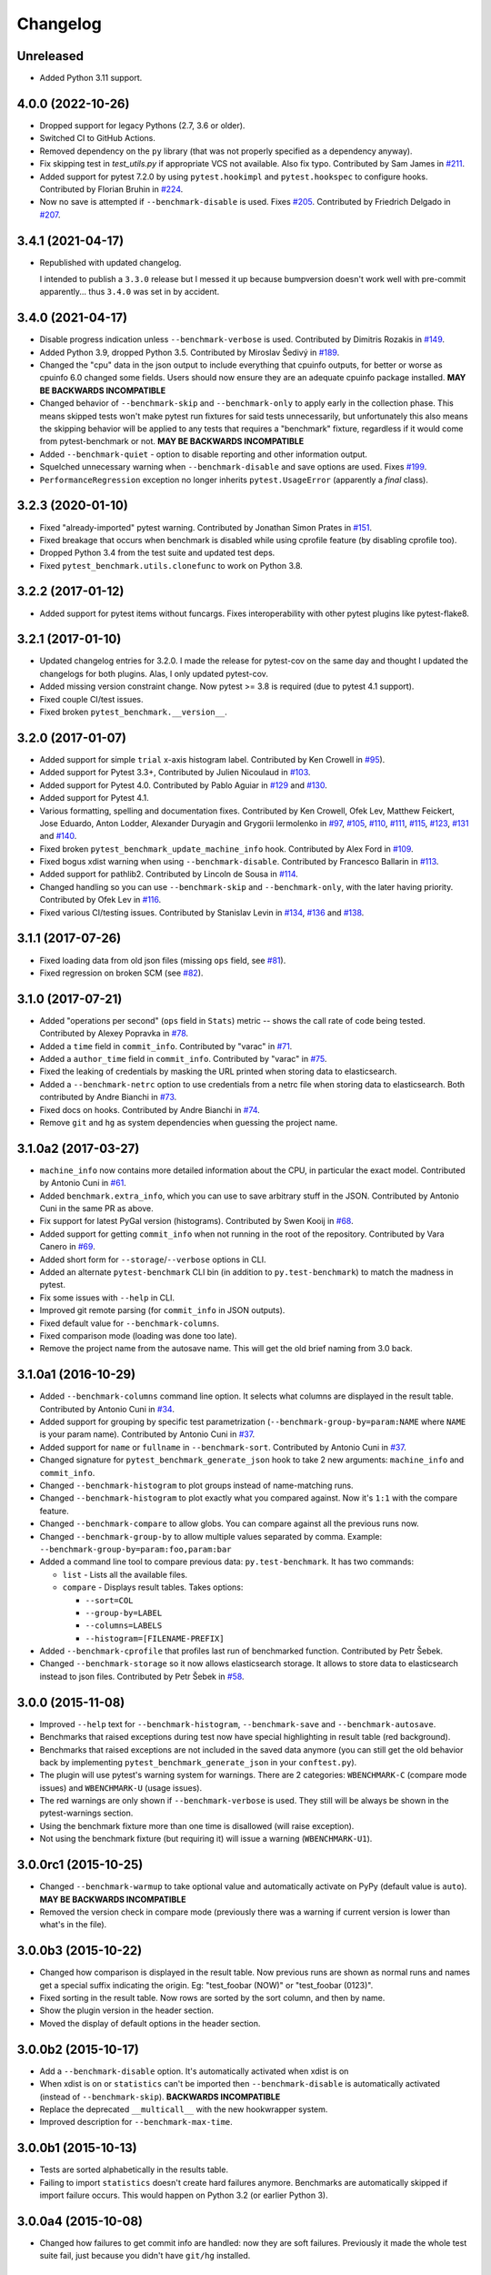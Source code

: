 
Changelog
=========

Unreleased
----------

* Added Python 3.11 support.

4.0.0 (2022-10-26)
------------------

* Dropped support for legacy Pythons (2.7, 3.6 or older).
* Switched CI to GitHub Actions.
* Removed dependency on the ``py`` library (that was not properly specified as a dependency anyway).
* Fix skipping test in `test_utils.py` if appropriate VCS not available. Also fix typo.
  Contributed by Sam James in `#211 <https://github.com/ionelmc/pytest-benchmark/pull/211>`_.
* Added support for pytest 7.2.0 by using ``pytest.hookimpl`` and ``pytest.hookspec`` to configure hooks.
  Contributed by Florian Bruhin in `#224 <https://github.com/ionelmc/pytest-benchmark/pull/224>`_.
* Now no save is attempted if ``--benchmark-disable`` is used.
  Fixes `#205 <https://github.com/ionelmc/pytest-benchmark/issues/205>`_.
  Contributed by Friedrich Delgado in `#207 <https://github.com/ionelmc/pytest-benchmark/pull/207>`_.

3.4.1 (2021-04-17)
------------------

* Republished with updated changelog.

  I intended to publish a ``3.3.0`` release but I messed it up because bumpversion doesn't work well with pre-commit
  apparently... thus ``3.4.0`` was set in by accident.


3.4.0 (2021-04-17)
------------------

* Disable progress indication unless ``--benchmark-verbose`` is used.
  Contributed by Dimitris Rozakis in `#149 <https://github.com/ionelmc/pytest-benchmark/pull/149>`_.
* Added Python 3.9, dropped Python 3.5.
  Contributed by Miroslav Šedivý in `#189 <https://github.com/ionelmc/pytest-benchmark/pull/189>`_.
* Changed the "cpu" data in the json output to include everything that cpuinfo outputs, for better or worse as cpuinfo 6.0 changed some
  fields. Users should now ensure they are an adequate cpuinfo package installed.
  **MAY BE BACKWARDS INCOMPATIBLE**
* Changed behavior of ``--benchmark-skip`` and ``--benchmark-only`` to apply early in the collection phase.
  This means skipped tests won't make pytest run fixtures for said tests unnecessarily, but unfortunately this also means
  the skipping behavior will be applied to any tests that requires a "benchmark" fixture, regardless if it would come from pytest-benchmark
  or not.
  **MAY BE BACKWARDS INCOMPATIBLE**
* Added ``--benchmark-quiet`` - option to disable reporting and other information output.
* Squelched unnecessary warning when ``--benchmark-disable`` and save options are used.
  Fixes `#199 <https://github.com/ionelmc/pytest-benchmark/issues/199>`_.
* ``PerformanceRegression`` exception no longer inherits ``pytest.UsageError`` (apparently a *final* class).

3.2.3 (2020-01-10)
------------------

* Fixed "already-imported" pytest warning. Contributed by Jonathan Simon Prates in
  `#151 <https://github.com/ionelmc/pytest-benchmark/pull/151>`_.
* Fixed breakage that occurs when benchmark is disabled while using cprofile feature (by disabling cprofile too).
* Dropped Python 3.4 from the test suite and updated test deps.
* Fixed ``pytest_benchmark.utils.clonefunc`` to work on Python 3.8.

3.2.2 (2017-01-12)
------------------

* Added support for pytest items without funcargs. Fixes interoperability with other pytest plugins like pytest-flake8.

3.2.1 (2017-01-10)
------------------

* Updated changelog entries for 3.2.0. I made the release for pytest-cov on the same day and thought I updated the
  changelogs for both plugins. Alas, I only updated pytest-cov.
* Added missing version constraint change. Now pytest >= 3.8 is required (due to pytest 4.1 support).
* Fixed couple CI/test issues.
* Fixed broken ``pytest_benchmark.__version__``.

3.2.0 (2017-01-07)
------------------

* Added support for simple ``trial`` x-axis histogram label. Contributed by Ken Crowell in
  `#95 <https://github.com/ionelmc/pytest-benchmark/pull/95>`_).
* Added support for Pytest 3.3+, Contributed by Julien Nicoulaud in
  `#103 <https://github.com/ionelmc/pytest-benchmark/pull/103>`_.
* Added support for Pytest 4.0. Contributed by Pablo Aguiar in
  `#129 <https://github.com/ionelmc/pytest-benchmark/pull/129>`_ and
  `#130 <https://github.com/ionelmc/pytest-benchmark/pull/130>`_.
* Added support for Pytest 4.1.
* Various formatting, spelling and documentation fixes. Contributed by
  Ken Crowell, Ofek Lev, Matthew Feickert, Jose Eduardo, Anton Lodder, Alexander Duryagin and Grygorii Iermolenko in
  `#97 <https://github.com/ionelmc/pytest-benchmark/pull/97>`_,
  `#105 <https://github.com/ionelmc/pytest-benchmark/pull/105>`_,
  `#110 <https://github.com/ionelmc/pytest-benchmark/pull/110>`_,
  `#111 <https://github.com/ionelmc/pytest-benchmark/pull/111>`_,
  `#115 <https://github.com/ionelmc/pytest-benchmark/pull/115>`_,
  `#123 <https://github.com/ionelmc/pytest-benchmark/pull/123>`_,
  `#131 <https://github.com/ionelmc/pytest-benchmark/pull/131>`_ and
  `#140 <https://github.com/ionelmc/pytest-benchmark/pull/140>`_.
* Fixed broken ``pytest_benchmark_update_machine_info`` hook. Contributed by Alex Ford in
  `#109 <https://github.com/ionelmc/pytest-benchmark/pull/109>`_.
* Fixed bogus xdist warning when using ``--benchmark-disable``. Contributed by Francesco Ballarin in
  `#113 <https://github.com/ionelmc/pytest-benchmark/pull/113>`_.
* Added support for pathlib2. Contributed by Lincoln de Sousa in
  `#114 <https://github.com/ionelmc/pytest-benchmark/pull/114>`_.
* Changed handling so you can use ``--benchmark-skip`` and ``--benchmark-only``, with the later having priority.
  Contributed by Ofek Lev in
  `#116 <https://github.com/ionelmc/pytest-benchmark/pull/116>`_.
* Fixed various CI/testing issues.
  Contributed by Stanislav Levin in
  `#134 <https://github.com/ionelmc/pytest-benchmark/pull/134>`_,
  `#136 <https://github.com/ionelmc/pytest-benchmark/pull/136>`_ and
  `#138 <https://github.com/ionelmc/pytest-benchmark/pull/138>`_.

3.1.1 (2017-07-26)
------------------

* Fixed loading data from old json files (missing ``ops`` field, see
  `#81 <https://github.com/ionelmc/pytest-benchmark/issues/81>`_).
* Fixed regression on broken SCM (see
  `#82 <https://github.com/ionelmc/pytest-benchmark/issues/82>`_).

3.1.0 (2017-07-21)
------------------

* Added "operations per second" (``ops`` field in ``Stats``) metric --
  shows the call rate of code being tested. Contributed by Alexey Popravka in
  `#78 <https://github.com/ionelmc/pytest-benchmark/pull/78>`_.
* Added a ``time`` field in ``commit_info``. Contributed by "varac" in
  `#71 <https://github.com/ionelmc/pytest-benchmark/pull/71>`_.
* Added a ``author_time`` field in ``commit_info``. Contributed by "varac" in
  `#75   <https://github.com/ionelmc/pytest-benchmark/pull/75>`_.
* Fixed the leaking of credentials by masking the URL printed when storing
  data to elasticsearch.
* Added a ``--benchmark-netrc`` option to use credentials from a netrc file when
  storing data to elasticsearch. Both contributed by Andre Bianchi in
  `#73 <https://github.com/ionelmc/pytest-benchmark/pull/73>`_.
* Fixed docs on hooks. Contributed by Andre Bianchi in `#74 <https://github.com/ionelmc/pytest-benchmark/pull/74>`_.
* Remove ``git`` and ``hg`` as system dependencies when guessing the project name.

3.1.0a2 (2017-03-27)
--------------------

* ``machine_info`` now contains more detailed information about the CPU, in
  particular the exact model. Contributed by Antonio Cuni in `#61 <https://github.com/ionelmc/pytest-benchmark/pull/61>`_.
* Added ``benchmark.extra_info``, which you can use to save arbitrary stuff in
  the JSON. Contributed by Antonio Cuni in the same PR as above.
* Fix support for latest PyGal version (histograms). Contributed by Swen Kooij in
  `#68 <https://github.com/ionelmc/pytest-benchmark/pull/68>`_.
* Added support for getting ``commit_info`` when not running in the root of the repository. Contributed by Vara Canero in
  `#69 <https://github.com/ionelmc/pytest-benchmark/pull/69>`_.
* Added short form for ``--storage``/``--verbose`` options in CLI.
* Added an alternate ``pytest-benchmark`` CLI bin (in addition to ``py.test-benchmark``) to match the madness in pytest.
* Fix some issues with ``--help`` in CLI.
* Improved git remote parsing (for ``commit_info`` in JSON outputs).
* Fixed default value for ``--benchmark-columns``.
* Fixed comparison mode (loading was done too late).
* Remove the project name from the autosave name. This will get the old brief naming from 3.0 back.

3.1.0a1 (2016-10-29)
--------------------

* Added ``--benchmark-columns`` command line option. It selects what columns are displayed in the result table. Contributed by
  Antonio Cuni in `#34 <https://github.com/ionelmc/pytest-benchmark/pull/34>`_.
* Added support for grouping by specific test parametrization (``--benchmark-group-by=param:NAME`` where ``NAME`` is your
  param name). Contributed by Antonio Cuni in `#37 <https://github.com/ionelmc/pytest-benchmark/pull/37>`__.
* Added support for ``name`` or ``fullname`` in ``--benchmark-sort``.
  Contributed by Antonio Cuni in `#37 <https://github.com/ionelmc/pytest-benchmark/pull/37>`_.
* Changed signature for ``pytest_benchmark_generate_json`` hook to take 2 new arguments: ``machine_info`` and ``commit_info``.
* Changed ``--benchmark-histogram`` to plot groups instead of name-matching runs.
* Changed ``--benchmark-histogram`` to plot exactly what you compared against. Now it's ``1:1`` with the compare feature.
* Changed ``--benchmark-compare`` to allow globs. You can compare against all the previous runs now.
* Changed ``--benchmark-group-by`` to allow multiple values separated by comma.
  Example: ``--benchmark-group-by=param:foo,param:bar``
* Added a command line tool to compare previous data: ``py.test-benchmark``. It has two commands:

  * ``list`` - Lists all the available files.
  * ``compare`` - Displays result tables. Takes options:

    * ``--sort=COL``
    * ``--group-by=LABEL``
    * ``--columns=LABELS``
    * ``--histogram=[FILENAME-PREFIX]``
* Added ``--benchmark-cprofile`` that profiles last run of benchmarked function.  Contributed by Petr Šebek.
* Changed ``--benchmark-storage`` so it now allows elasticsearch storage. It allows to store data to elasticsearch instead to
  json files. Contributed by Petr Šebek in `#58 <https://github.com/ionelmc/pytest-benchmark/pull/58>`_.

3.0.0 (2015-11-08)
------------------

* Improved ``--help`` text for ``--benchmark-histogram``, ``--benchmark-save`` and ``--benchmark-autosave``.
* Benchmarks that raised exceptions during test now have special highlighting in result table (red background).
* Benchmarks that raised exceptions are not included in the saved data anymore (you can still get the old behavior back
  by implementing ``pytest_benchmark_generate_json`` in your ``conftest.py``).
* The plugin will use pytest's warning system for warnings. There are 2 categories: ``WBENCHMARK-C`` (compare mode
  issues) and ``WBENCHMARK-U`` (usage issues).
* The red warnings are only shown if ``--benchmark-verbose`` is used. They still will be always be shown in the
  pytest-warnings section.
* Using the benchmark fixture more than one time is disallowed (will raise exception).
* Not using the benchmark fixture (but requiring it) will issue a warning (``WBENCHMARK-U1``).

3.0.0rc1 (2015-10-25)
---------------------

* Changed ``--benchmark-warmup`` to take optional value and automatically activate on PyPy (default value is ``auto``).
  **MAY BE BACKWARDS INCOMPATIBLE**
* Removed the version check in compare mode (previously there was a warning if current version is lower than what's in
  the file).

3.0.0b3 (2015-10-22)
---------------------

* Changed how comparison is displayed in the result table. Now previous runs are shown as normal runs and names get a
  special suffix indicating the origin. Eg: "test_foobar (NOW)" or "test_foobar (0123)".
* Fixed sorting in the result table. Now rows are sorted by the sort column, and then by name.
* Show the plugin version in the header section.
* Moved the display of default options in the header section.

3.0.0b2 (2015-10-17)
---------------------

* Add a ``--benchmark-disable`` option. It's automatically activated when xdist is on
* When xdist is on or ``statistics`` can't be imported then ``--benchmark-disable`` is automatically activated (instead
  of ``--benchmark-skip``). **BACKWARDS INCOMPATIBLE**
* Replace the deprecated ``__multicall__`` with the new hookwrapper system.
* Improved description for ``--benchmark-max-time``.

3.0.0b1 (2015-10-13)
--------------------

* Tests are sorted alphabetically in the results table.
* Failing to import ``statistics`` doesn't create hard failures anymore. Benchmarks are automatically skipped if import
  failure occurs. This would happen on Python 3.2 (or earlier Python 3).

3.0.0a4 (2015-10-08)
--------------------

* Changed how failures to get commit info are handled: now they are soft failures. Previously it made the whole
  test suite fail, just because you didn't have ``git/hg`` installed.

3.0.0a3 (2015-10-02)
--------------------

* Added progress indication when computing stats.

3.0.0a2 (2015-09-30)
--------------------

* Fixed accidental output capturing caused by capturemanager misuse.

3.0.0a1 (2015-09-13)
--------------------

* Added JSON report saving (the ``--benchmark-json`` command line arguments). Based on initial work from Dave Collins in
  `#8 <https://github.com/ionelmc/pytest-benchmark/pull/8>`_.
* Added benchmark data storage(the ``--benchmark-save`` and ``--benchmark-autosave`` command line arguments).
* Added comparison to previous runs (the ``--benchmark-compare`` command line argument).
* Added performance regression checks (the ``--benchmark-compare-fail`` command line argument).
* Added possibility to group by various parts of test name (the ``--benchmark-compare-group-by`` command line argument).
* Added historical plotting (the ``--benchmark-histogram`` command line argument).
* Added option to fine tune the calibration (the ``--benchmark-calibration-precision`` command line argument and
  ``calibration_precision`` marker option).

* Changed ``benchmark_weave`` to no longer be a context manager. Cleanup is performed automatically.
  **BACKWARDS INCOMPATIBLE**
* Added ``benchmark.weave`` method (alternative to ``benchmark_weave`` fixture).

* Added new hooks to allow customization:

  * ``pytest_benchmark_generate_machine_info(config)``
  * ``pytest_benchmark_update_machine_info(config, info)``
  * ``pytest_benchmark_generate_commit_info(config)``
  * ``pytest_benchmark_update_commit_info(config, info)``
  * ``pytest_benchmark_group_stats(config, benchmarks, group_by)``
  * ``pytest_benchmark_generate_json(config, benchmarks, include_data)``
  * ``pytest_benchmark_update_json(config, benchmarks, output_json)``
  * ``pytest_benchmark_compare_machine_info(config, benchmarksession, machine_info, compared_benchmark)``

* Changed the timing code to:

  * Tracers are automatically disabled when running the test function (like coverage tracers).
  * Fixed an issue with calibration code getting stuck.

* Added ``pedantic mode`` via ``benchmark.pedantic()``. This mode disables calibration and allows a setup function.


2.5.0 (2015-06-20)
------------------

* Improved test suite a bit (not using ``cram`` anymore).
* Improved help text on the ``--benchmark-warmup`` option.
* Made ``warmup_iterations`` available as a marker argument (eg: ``@pytest.mark.benchmark(warmup_iterations=1234)``).
* Fixed ``--benchmark-verbose``'s printouts to work properly with output capturing.
* Changed how warmup iterations are computed (now number of total iterations is used, instead of just the rounds).
* Fixed a bug where calibration would run forever.
* Disabled red/green coloring (it was kinda random) when there's a single test in the results table.

2.4.1 (2015-03-16)
------------------

* Fix regression, plugin was raising ``ValueError: no option named 'dist'`` when xdist wasn't installed.

2.4.0 (2015-03-12)
------------------

* Add a ``benchmark_weave`` experimental fixture.
* Fix internal failures when ``xdist`` plugin is active.
* Automatically disable benchmarks if ``xdist`` is active.

2.3.0 (2014-12-27)
------------------

* Moved the warmup in the calibration phase. Solves issues with benchmarking on PyPy.

  Added a ``--benchmark-warmup-iterations`` option to fine-tune that.

2.2.0 (2014-12-26)
------------------

* Make the default rounds smaller (so that variance is more accurate).
* Show the defaults in the ``--help`` section.

2.1.0 (2014-12-20)
------------------

* Simplify the calibration code so that the round is smaller.
* Add diagnostic output for calibration code (``--benchmark-verbose``).

2.0.0 (2014-12-19)
------------------

* Replace the context-manager based API with a simple callback interface. **BACKWARDS INCOMPATIBLE**
* Implement timer calibration for precise measurements.

1.0.0 (2014-12-15)
------------------

* Use a precise default timer for PyPy.

? (?)
-----

* README and styling fixes. Contributed by Marc Abramowitz in `#4 <https://github.com/ionelmc/pytest-benchmark/pull/4>`_.
* Lots of wild changes.
